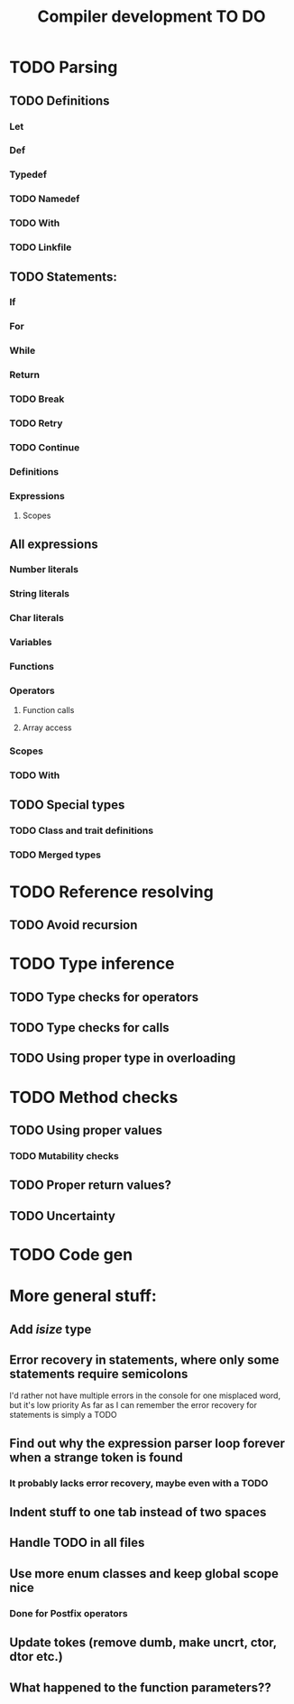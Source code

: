 #+TITLE: Compiler development TO DO

* TODO Parsing
** TODO Definitions
*** Let
*** Def
*** Typedef
*** TODO Namedef
*** TODO With
*** TODO Linkfile
** TODO Statements:
*** If
*** For
*** While
*** Return
*** TODO Break
*** TODO Retry
*** TODO Continue
*** Definitions
*** Expressions
**** Scopes
** All expressions
*** Number literals
*** String literals
*** Char literals
*** Variables
*** Functions
*** Operators
**** Function calls
**** Array access
*** Scopes
*** TODO With
** TODO Special types
*** TODO Class and trait definitions
*** TODO Merged types
* TODO Reference resolving
** TODO Avoid recursion
* TODO Type inference
** TODO Type checks for operators
** TODO Type checks for calls
** TODO Using proper type in overloading
* TODO Method checks
** TODO Using proper values
*** TODO Mutability checks
** TODO Proper return values?
** TODO Uncertainty
* TODO Code gen

* More general stuff:
** Add /isize/ type
** Error recovery in statements, where only some statements require semicolons
I'd rather not have multiple errors in the console for one misplaced word, but it's low priority
As far as I can remember the error recovery for statements is simply a TODO
** Find out why the expression parser loop forever when a strange token is found
*** It probably lacks error recovery, maybe even with a TODO
** Indent stuff to one tab instead of two spaces
** Handle TODO in all files
** Use more enum classes and keep global scope nice
*** Done for Postfix operators
** Update tokes (remove dumb, make uncrt, ctor, dtor etc.)

** What happened to the function parameters??
